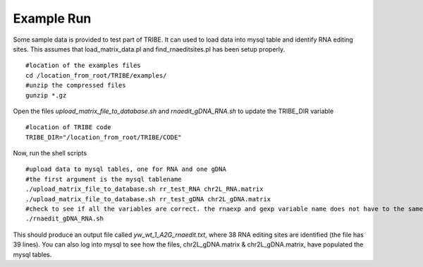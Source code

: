 Example Run
===========

Some sample data is provided to test part of TRIBE. It can used to load data into mysql table and identify RNA editing sites. This assumes that load_matrix_data.pl and find_rnaeditsites.pl has been setup properly. 
::

    #location of the examples files
    cd /location_from_root/TRIBE/examples/
    #unzip the compressed files
    gunzip *.gz

Open the files *upload_matrix_file_to_database.sh* and *rnaedit_gDNA_RNA.sh* to update the TRIBE_DIR variable
::

    #location of TRIBE code
    TRIBE_DIR="/location_from_root/TRIBE/CODE"

Now, run the shell scripts
::
    #upload data to mysql tables, one for RNA and one gDNA
    #the first argument is the mysql tablename
    ./upload_matrix_file_to_database.sh rr_test_RNA chr2L_RNA.matrix
    ./upload_matrix_file_to_database.sh rr_test_gDNA chr2L_gDNA.matrix
    #check to see if all the variables are correct. the rnaexp and gexp variable name does not have to the same
    ./rnaedit_gDNA_RNA.sh

This should produce an output file called *yw_wt_1_A2G_rnaedit.txt*, where 38 RNA editing sites are identified (the file has 39 lines). You can also log into mysql to see how the files, chr2L_gDNA.matrix & chr2L_gDNA.matrix, have populated the mysql tables.